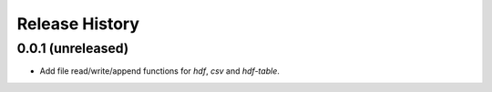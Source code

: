 .. :changelog:

Release History
---------------

0.0.1 (unreleased)
++++++++++++++++++

- Add file read/write/append functions for `hdf`, `csv` and `hdf-table`.
